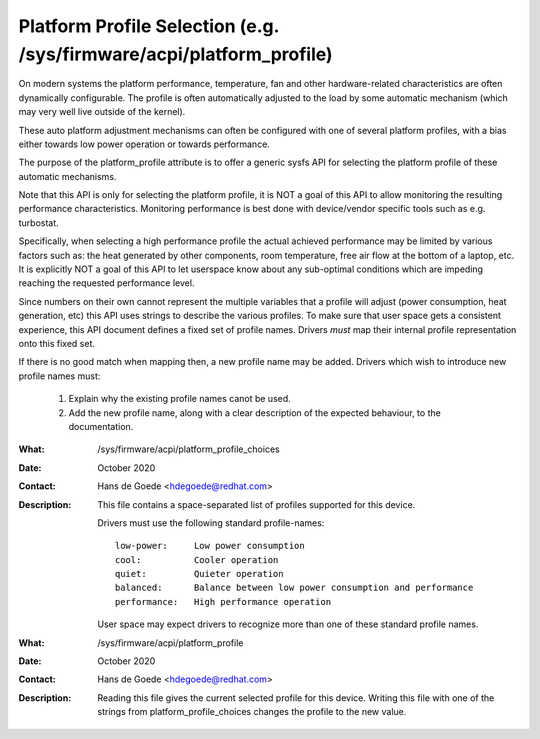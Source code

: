 =======================================================================
 Platform Profile Selection (e.g. /sys/firmware/acpi/platform_profile)
=======================================================================


On modern systems the platform performance, temperature, fan and other
hardware-related characteristics are often dynamically configurable. The
profile is often automatically adjusted to the load by some
automatic mechanism (which may very well live outside of the kernel).

These auto platform adjustment mechanisms can often be configured with
one of several platform profiles, with a bias either towards low power
operation or towards performance.

The purpose of the platform_profile attribute is to offer a generic sysfs
API for selecting the platform profile of these automatic mechanisms.

Note that this API is only for selecting the platform profile, it is
NOT a goal of this API to allow monitoring the resulting performance
characteristics. Monitoring performance is best done with device/vendor
specific tools such as e.g. turbostat.

Specifically, when selecting a high performance profile the actual achieved
performance may be limited by various factors such as: the heat generated
by other components, room temperature, free air flow at the bottom of a
laptop, etc. It is explicitly NOT a goal of this API to let userspace know
about any sub-optimal conditions which are impeding reaching the requested
performance level.

Since numbers on their own cannot represent the multiple variables that a
profile will adjust (power consumption, heat generation, etc) this API
uses strings to describe the various profiles. To make sure that user space
gets a consistent experience, this API document defines a fixed set of
profile names. Drivers *must* map their internal profile representation
onto this fixed set.


If there is no good match when mapping then, a new profile name may be
added. Drivers which wish to introduce new profile names must:

 1. Explain why the existing profile names canot be used.
 2. Add the new profile name, along with a clear description of the
    expected behaviour, to the documentation.

:What:        /sys/firmware/acpi/platform_profile_choices
:Date:        October 2020
:Contact:     Hans de Goede <hdegoede@redhat.com>
:Description: This file contains a space-separated list of profiles supported for this device.

              Drivers must use the following standard profile-names::

		low-power:     Low power consumption
		cool:          Cooler operation
		quiet:         Quieter operation
		balanced:      Balance between low power consumption and performance
		performance:   High performance operation

              User space may expect drivers to recognize more than one of these
              standard profile names.

:What:        /sys/firmware/acpi/platform_profile
:Date:        October 2020
:Contact:     Hans de Goede <hdegoede@redhat.com>
:Description: Reading this file gives the current selected profile for this
              device. Writing this file with one of the strings from
              platform_profile_choices changes the profile to the new value.
